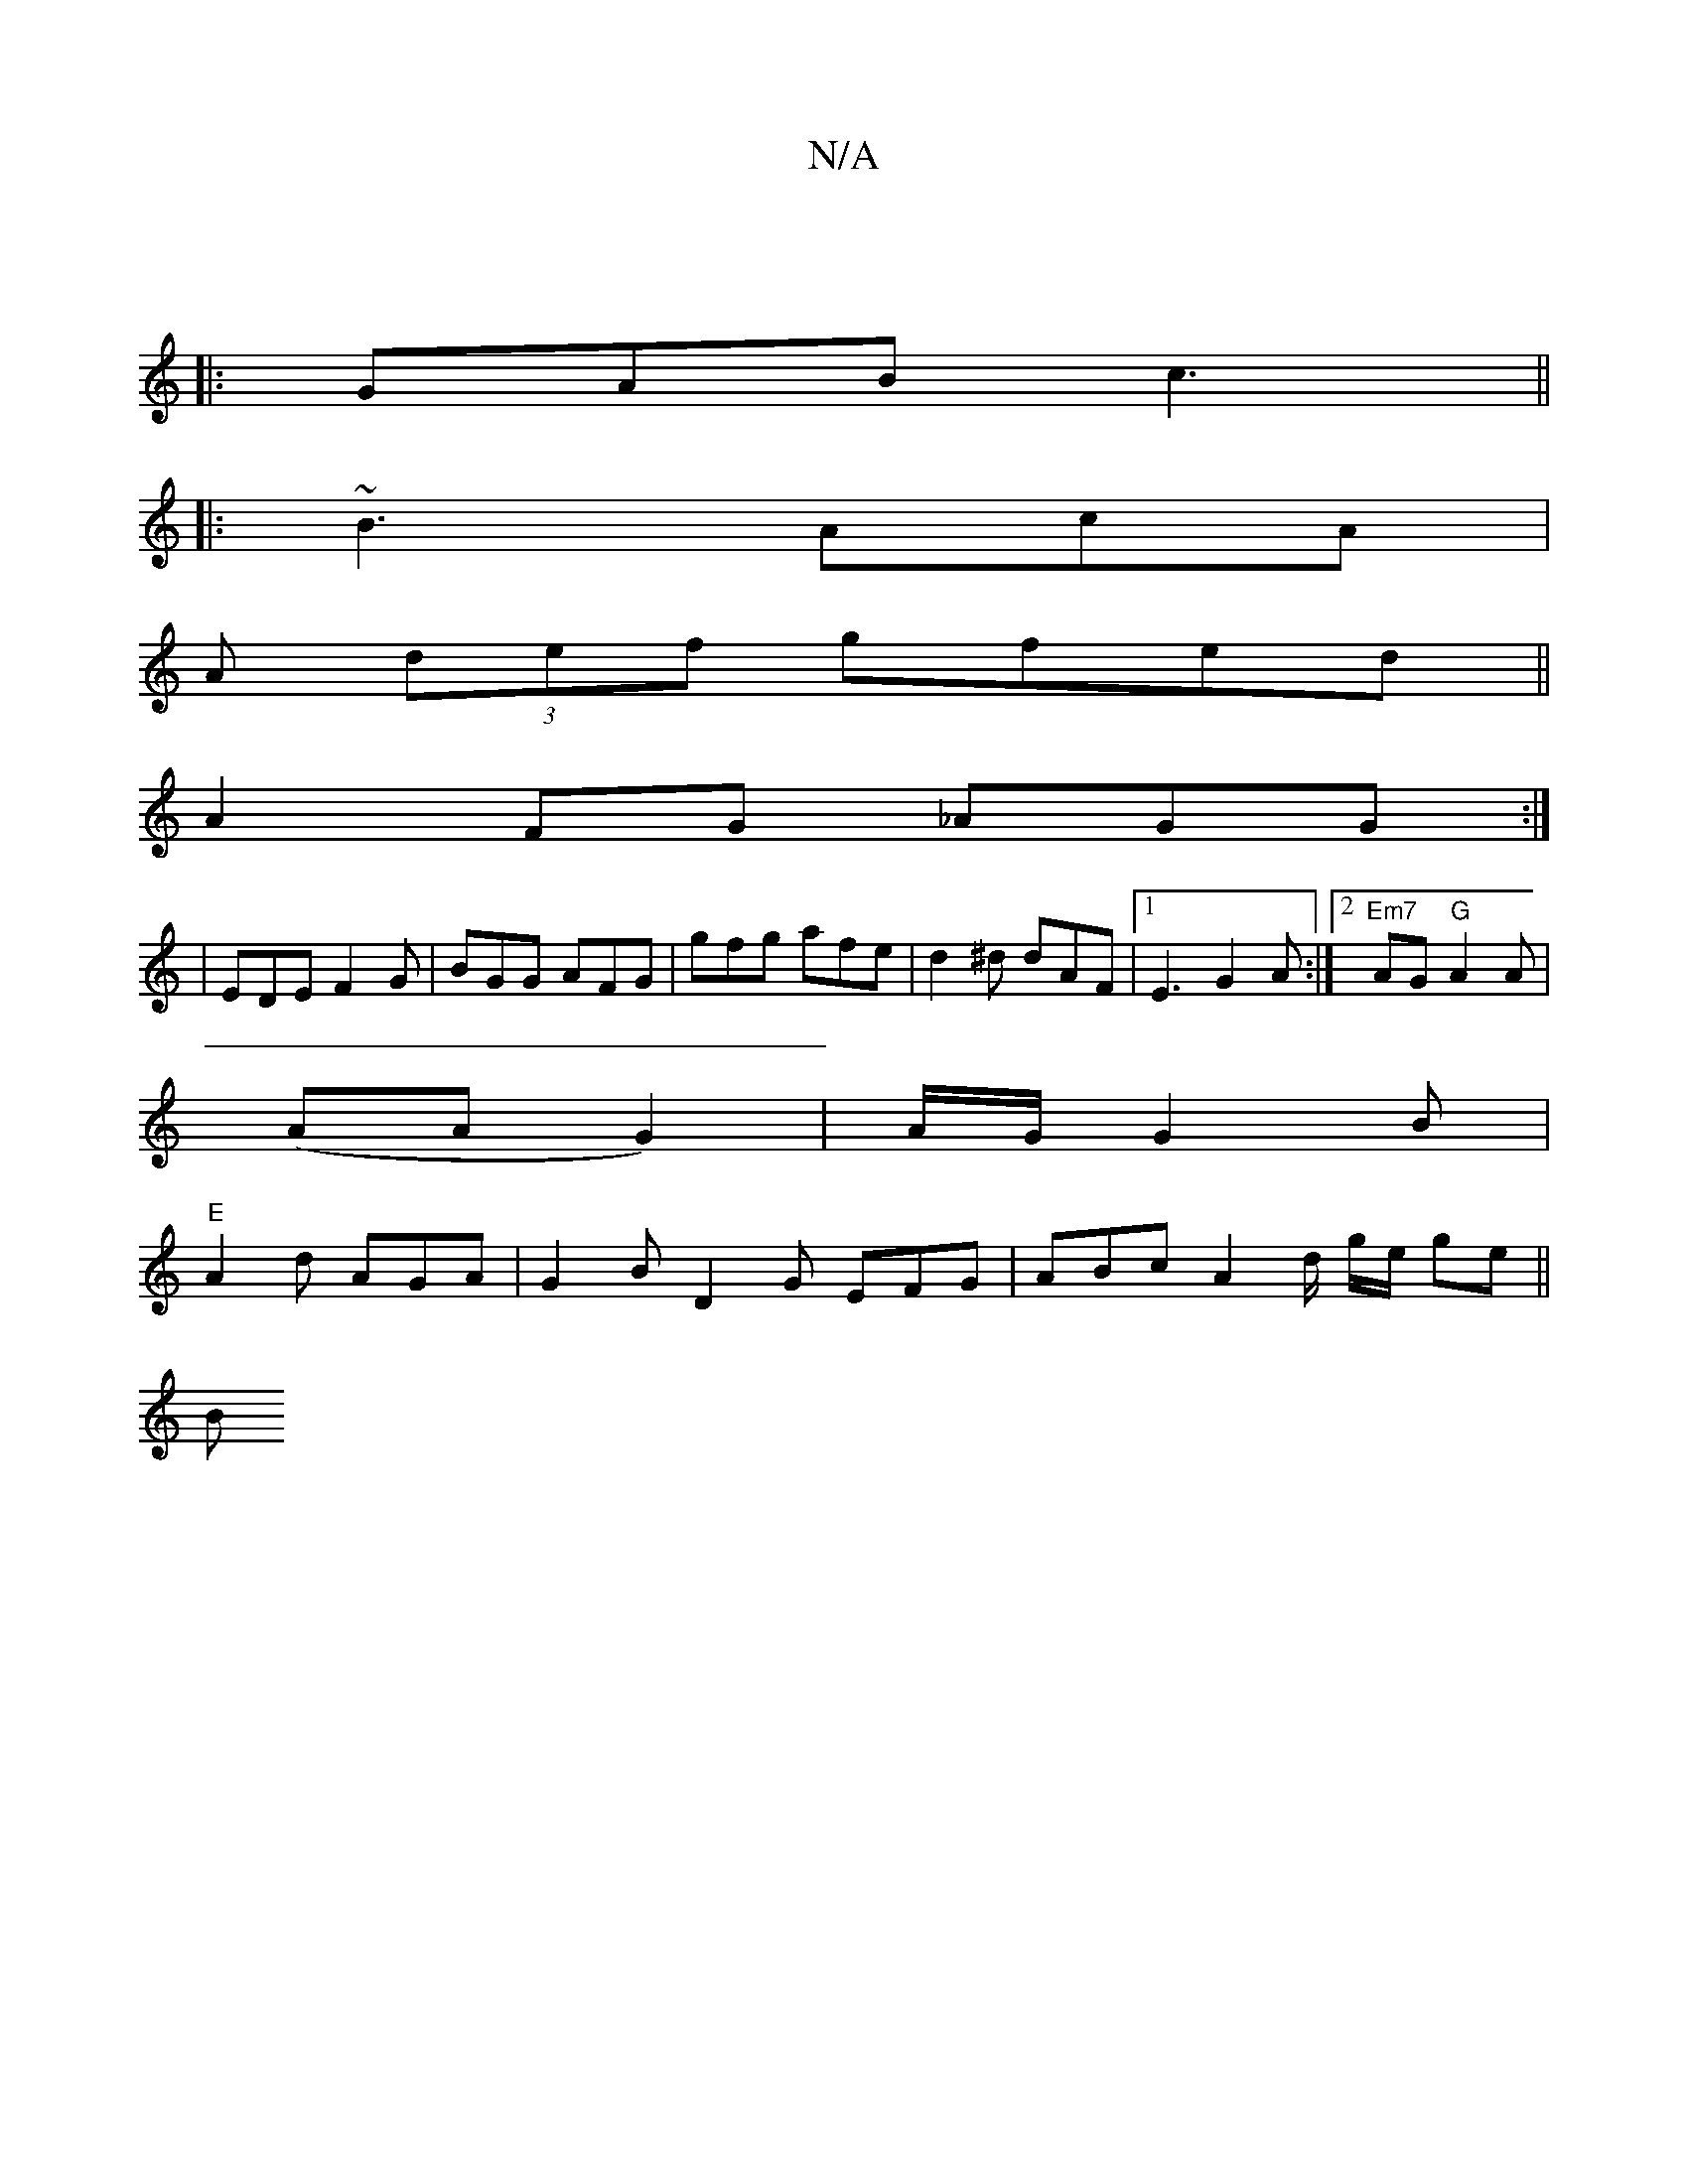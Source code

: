 X:1
T:N/A
M:4/4
R:N/A
K:Cmajor
]
|:GAB c3||
|:~B3 AcA|
A (3def gfed ||
A2 FG _AGG :| 
|EDE F2 G | BGG AFG | gfg afe | d2^d dAF |1 E3 G2A :|2 "Em7"AG "G" A2 A |
(AA G2) | A/G/ G2B |
"E"A2 d AGA | G2B D2G EFG | ABc A2d/2 g/e/ ge ||
B